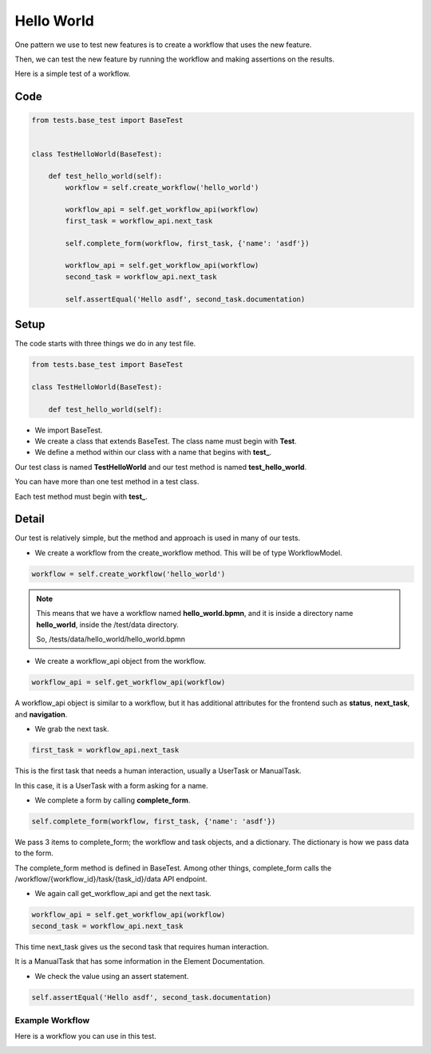 Hello World
===========

One pattern we use to test new features is to create a workflow that uses the new feature.

Then, we can test the new feature by running the workflow and making assertions on the results.

Here is a simple test of a workflow.

Code
----

.. code-block::

    from tests.base_test import BaseTest


    class TestHelloWorld(BaseTest):

        def test_hello_world(self):
            workflow = self.create_workflow('hello_world')

            workflow_api = self.get_workflow_api(workflow)
            first_task = workflow_api.next_task

            self.complete_form(workflow, first_task, {'name': 'asdf'})

            workflow_api = self.get_workflow_api(workflow)
            second_task = workflow_api.next_task

            self.assertEqual('Hello asdf', second_task.documentation)

Setup
-----

The code starts with three things we do in any test file.


.. code-block::

    from tests.base_test import BaseTest

    class TestHelloWorld(BaseTest):

        def test_hello_world(self):

- We import BaseTest.
- We create a class that extends BaseTest. The class name must begin with **Test**.
- We define a method within our class with a name that begins with **test_**.


Our test class is named **TestHelloWorld** and our test method  is named **test_hello_world**.

You can have more than one test method in a test class.

Each test method must begin with **test_**.


Detail
------

Our test is relatively simple, but the method and approach is used in many of our tests.

- We create a workflow from the create_workflow method. This will be of type WorkflowModel.

.. code-block::

    workflow = self.create_workflow('hello_world')

.. Note::

    This means that we have a workflow named **hello_world.bpmn**,
    and it is inside a directory name **hello_world**,
    inside the /test/data directory.

    So, /tests/data/hello_world/hello_world.bpmn

- We create a workflow_api object from the workflow.


.. code-block::

    workflow_api = self.get_workflow_api(workflow)

A workflow_api object is similar to a workflow, but it has additional attributes for the frontend such as **status**, **next_task**, and **navigation**.

- We grab the next task.

.. code-block::

    first_task = workflow_api.next_task

This is the first task that needs a human interaction, usually a UserTask or ManualTask.

In this case, it is a UserTask with a form asking for a name.

- We complete a form by calling **complete_form**.

.. code-block::

    self.complete_form(workflow, first_task, {'name': 'asdf'})

We pass 3 items to complete_form; the workflow and task objects, and a dictionary.
The dictionary is how we pass data to the form.

The complete_form method is defined in BaseTest. Among other things, complete_form calls the
/workflow/{workflow_id}/task/{task_id}/data API endpoint.

- We again call get_workflow_api and get the next task.

.. code-block::

    workflow_api = self.get_workflow_api(workflow)
    second_task = workflow_api.next_task

This time next_task gives us the second task that requires human interaction.

It is a ManualTask that has some information in the Element Documentation.

- We check the value using an assert statement.

.. code-block::

    self.assertEqual('Hello asdf', second_task.documentation)



----------------
Example Workflow
----------------

Here is a workflow you can use in this test.

.. image:: /_static/05/02/process_hello_world.png

.. image:: /_static/05/02/task_get_name.png

.. image:: /_static/05/02/task_say_hello.png

